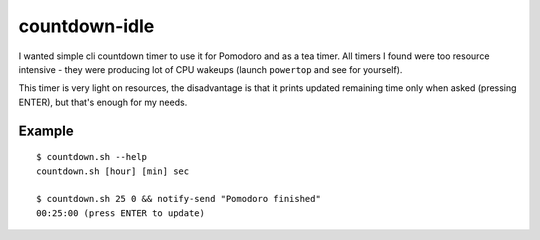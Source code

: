 ==============
countdown-idle
==============
I wanted simple cli countdown timer to use it for Pomodoro and as a tea timer.
All timers I found were too resource intensive - they were producing lot of CPU
wakeups (launch ``powertop`` and see for yourself).

This timer is very light on resources, the disadvantage is that it prints
updated remaining time only when asked (pressing ENTER), but that's enough for
my needs.

Example
-------
::

    $ countdown.sh --help
    countdown.sh [hour] [min] sec

    $ countdown.sh 25 0 && notify-send "Pomodoro finished"
    00:25:00 (press ENTER to update)

